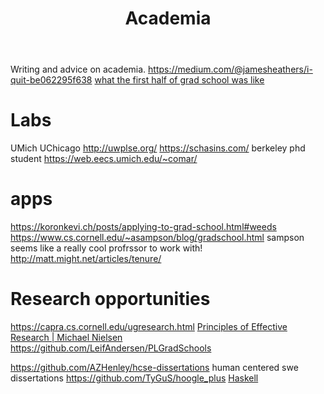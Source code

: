 #+TITLE: Academia

Writing and advice on academia.
https://medium.com/@jamesheathers/i-quit-be062295f638
[[https://lindseykuper.livejournal.com/383642.html][what the first half of grad school was like]]

* Labs
UMich
UChicago
http://uwplse.org/
https://schasins.com/ berkeley phd student
https://web.eecs.umich.edu/~comar/
* apps
https://koronkevi.ch/posts/applying-to-grad-school.html#weeds
https://www.cs.cornell.edu/~asampson/blog/gradschool.html sampson seems like a really cool profrssor to work with!
http://matt.might.net/articles/tenure/
* Research opportunities
https://capra.cs.cornell.edu/ugresearch.html
 [[http://michaelnielsen.org/blog/principles-of-effective-research/][Principles of Effective Research | Michael Nielsen]]
https://github.com/LeifAndersen/PLGradSchools

https://github.com/AZHenley/hcse-dissertations human centered swe dissertations
https://github.com/TyGuS/hoogle_plus [[file:haskell.org][Haskell]]
